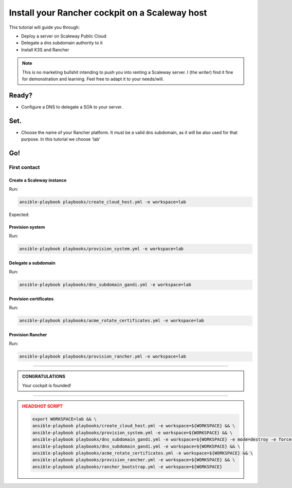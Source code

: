 ###############################################
Install your Rancher cockpit on a Scaleway host
###############################################

This tutorial will guide you through:

* Deploy a server on Scaleway Public Cloud
* Delegate a dns subdomain authority to it
* Install K3S and Rancher

.. note::

    This is no marketing bullshit intending to push you into renting a Scaleway server.
    I (the writer) find it fine for demonstration and learning. Feel free to adapt it to your needs/will.

Ready?
******

* Configure a DNS to delegate a SOA to your server.

Set.
****

* Choose the name of your Rancher platform. It must be a valid dns subdomain, as it will be also used for that purpose. In this tutorial we choose 'lab'

Go!
***

First contact
=============

Create a Scaleway instance
--------------------------

Run:

.. code:: bash

    ansible-playbook playbooks/create_cloud_host.yml -e workspace=lab


Expected:

Provision system
----------------

Run:

.. code:: bash

    ansible-playbook playbooks/provision_system.yml -e workspace=lab

Delegate a subdomain
--------------------

Run:

.. code:: bash

    ansible-playbook playbooks/dns_subdomain_gandi.yml -e workspace=lab



Provision certificates
----------------------

Run:

.. code:: bash

    ansible-playbook playbooks/acme_rotate_certificates.yml -e workspace=lab

Provision Rancher
----------------------

Run:

.. code:: bash

    ansible-playbook playbooks/provision_rancher.yml -e workspace=lab

----

.. admonition:: CONGRATULATIONS
    :class: important

    Your cockpit is founded!

----

.. admonition:: HEADSHOT SCRIPT
    :class: danger

    .. code:: bash

        export WORKSPACE=lab && \
        ansible-playbook playbooks/create_cloud_host.yml -e workspace=${WORKSPACE} && \
        ansible-playbook playbooks/provision_system.yml -e workspace=${WORKSPACE} && \
        ansible-playbook playbooks/dns_subdomain_gandi.yml -e workspace=${WORKSPACE} -e mode=destroy -e force=true && \
        ansible-playbook playbooks/dns_subdomain_gandi.yml -e workspace=${WORKSPACE} && \
        ansible-playbook playbooks/acme_rotate_certificates.yml -e workspace=${WORKSPACE} && \
        ansible-playbook playbooks/provision_rancher.yml -e workspace=${WORKSPACE} && \
        ansible-playbook playbooks/rancher_bootstrap.yml -e workspace=${WORKSPACE}
